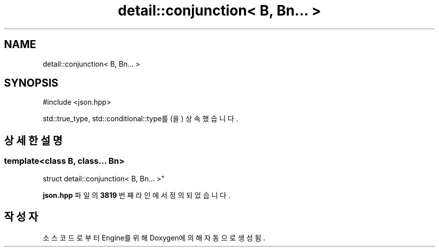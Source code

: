 .TH "detail::conjunction< B, Bn... >" 3 "Version 1.0" "Engine" \" -*- nroff -*-
.ad l
.nh
.SH NAME
detail::conjunction< B, Bn... >
.SH SYNOPSIS
.br
.PP
.PP
\fR#include <json\&.hpp>\fP
.PP
std::true_type, std::conditional::type를(을) 상속했습니다\&.
.SH "상세한 설명"
.PP 

.SS "template<class B, class\&.\&.\&. Bn>
.br
struct detail::conjunction< B, Bn\&.\&.\&. >"
.PP
\fBjson\&.hpp\fP 파일의 \fB3819\fP 번째 라인에서 정의되었습니다\&.

.SH "작성자"
.PP 
소스 코드로부터 Engine를 위해 Doxygen에 의해 자동으로 생성됨\&.
